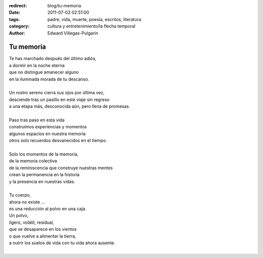 :redirect: blog/tu-memoria
:date: 2011-07-02 02:51:00
:tags: padre, vida, muerte, poesía, escritos, literatura
:category: cultura y entretenimiento/la flecha temporal
:author: Edward Villegas-Pulgarin

Tu memoria
==========

| Te has marchado después del último adiós,
| a dormir en la noche eterna
| que no distingue amanecer alguno
| en la iluminada morada de tu descanso.

|
| Un rostro sereno cierra sus ojos por última vez,
| desciende tras un pasillo en este viaje sin regreso
| a una etapa más, desconocida aún, pero llena de promesas.
|
| Paso tras paso en esta vida
| construimos experiencias y momentos
| algunos espacios en nuestra memoria
| otros solo recuerdos desvanecidos en el tiempo.
|
| Solo los momentos de la memoria,
| de la memoria colectiva
| de la reminiscencia que construye nuestras mentes
| crean la permanencia en la historia
| y la presencia en nuestras vidas.
|
| Tu cuerpo,
| ahora no existe ...
| es una reducción al polvo en una caja.
| Un polvo,
| ligero, volátil, residual,
| que se desaparece en los vientos
| o que vuelve a alimentar la tierra,
| a nutrir los suelos de vida con tu vida ahora ausente.
|

.. youtube:: ltA_MhaUM2g
   :align: center

